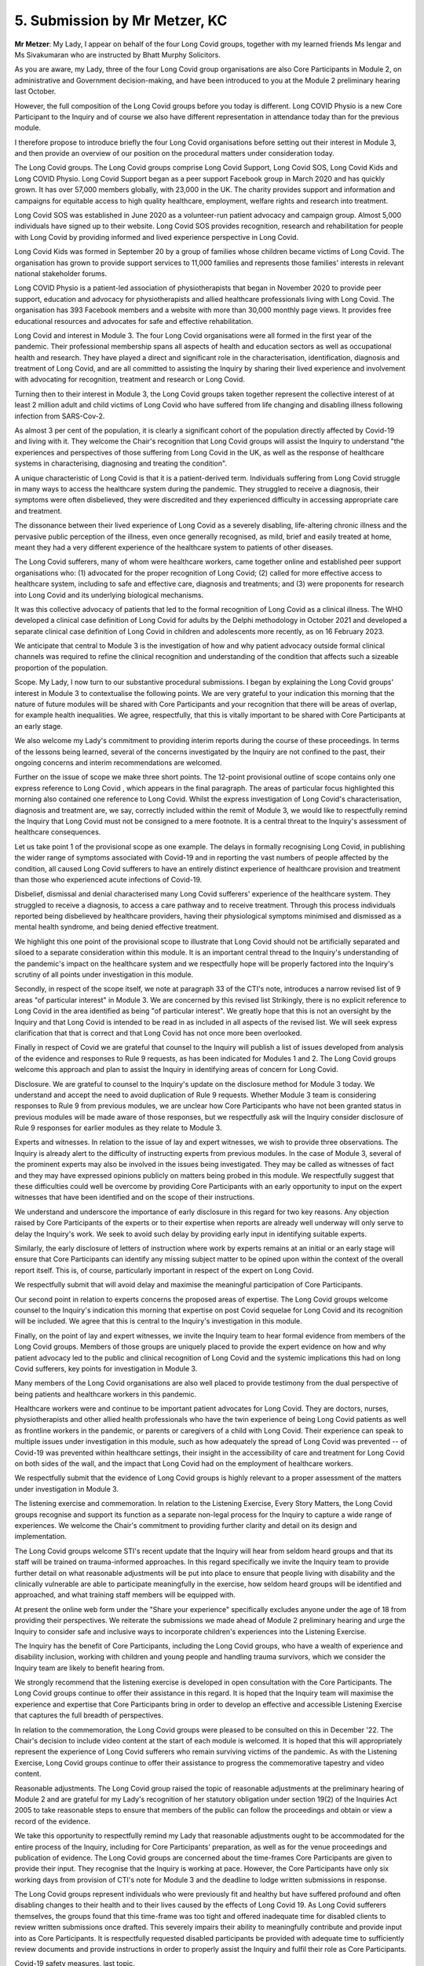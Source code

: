 5. Submission by Mr Metzer, KC
===============================

**Mr Metzer**: My Lady, I appear on behalf of the four Long Covid groups, together with my learned friends Ms Iengar and Ms Sivakumaran who are instructed by Bhatt Murphy Solicitors.

As you are aware, my Lady, three of the four Long Covid group organisations are also Core Participants in Module 2, on administrative and Government decision-making, and have been introduced to you at the Module 2 preliminary hearing last October.

However, the full composition of the Long Covid groups before you today is different. Long COVID Physio is a new Core Participant to the Inquiry and of course we also have different representation in attendance today than for the previous module.

I therefore propose to introduce briefly the four Long Covid organisations before setting out their interest in Module 3, and then provide an overview of our position on the procedural matters under consideration today.

The Long Covid groups. The Long Covid groups comprise Long Covid Support, Long Covid SOS, Long Covid Kids and Long COVID Physio. Long Covid Support began as a peer support Facebook group in March 2020 and has quickly grown. It has over 57,000 members globally, with 23,000 in the UK. The charity provides support and information and campaigns for equitable access to high quality healthcare, employment, welfare rights and research into treatment.

Long Covid SOS was established in June 2020 as a volunteer-run patient advocacy and campaign group. Almost 5,000 individuals have signed up to their website. Long Covid SOS provides recognition, research and rehabilitation for people with Long Covid by providing informed and lived experience perspective in Long Covid.

Long Covid Kids was formed in September 20 by a group of families whose children became victims of Long Covid. The organisation has grown to provide support services to 11,000 families and represents those families' interests in relevant national stakeholder forums.

Long COVID Physio is a patient-led association of physiotherapists that began in November 2020 to provide peer support, education and advocacy for physiotherapists and allied healthcare professionals living with Long Covid. The organisation has 393 Facebook members and a website with more than 30,000 monthly page views. It provides free educational resources and advocates for safe and effective rehabilitation.

Long Covid and interest in Module 3. The four Long Covid organisations were all formed in the first year of the pandemic. Their professional membership spans all aspects of health and education sectors as well as occupational health and research. They have played a direct and significant role in the characterisation, identification, diagnosis and treatment of Long Covid, and are all committed to assisting the Inquiry by sharing their lived experience and involvement with advocating for recognition, treatment and research or Long Covid.

Turning then to their interest in Module 3, the Long Covid groups taken together represent the collective interest of at least 2 million adult and child victims of Long Covid who have suffered from life changing and disabling illness following infection from SARS-Cov-2.

As almost 3 per cent of the population, it is clearly a significant cohort of the population directly affected by Covid-19 and living with it. They welcome the Chair's recognition that Long Covid groups will assist the Inquiry to understand "the experiences and perspectives of those suffering from Long Covid in the UK, as well as the response of healthcare systems in characterising, diagnosing and treating the condition".

A unique characteristic of Long Covid is that it is a patient-derived term. Individuals suffering from Long Covid struggle in many ways to access the healthcare system during the pandemic. They struggled to receive a diagnosis, their symptoms were often disbelieved, they were discredited and they experienced difficulty in accessing appropriate care and treatment.

The dissonance between their lived experience of Long Covid as a severely disabling, life-altering chronic illness and the pervasive public perception of the illness, even once generally recognised, as mild, brief and easily treated at home, meant they had a very different experience of the healthcare system to patients of other diseases.

The Long Covid sufferers, many of whom were healthcare workers, came together online and established peer support organisations who: (1) advocated for the proper recognition of Long Covid; (2) called for more effective access to healthcare system, including to safe and effective care, diagnosis and treatments; and (3) were proponents for research into Long Covid and its underlying biological mechanisms.

It was this collective advocacy of patients that led to the formal recognition of Long Covid as a clinical illness. The WHO developed a clinical case definition of Long Covid for adults by the Delphi methodology in October 2021 and developed a separate clinical case definition of Long Covid in children and adolescents more recently, as on 16 February 2023.

We anticipate that central to Module 3 is the investigation of how and why patient advocacy outside formal clinical channels was required to refine the clinical recognition and understanding of the condition that affects such a sizeable proportion of the population.

Scope. My Lady, I now turn to our substantive procedural submissions. I began by explaining the Long Covid groups' interest in Module 3 to contextualise the following points. We are very grateful to your indication this morning that the nature of future modules will be shared with Core Participants and your recognition that there will be areas of overlap, for example health inequalities. We agree, respectfully, that this is vitally important to be shared with Core Participants at an early stage.

We also welcome my Lady's commitment to providing interim reports during the course of these proceedings. In terms of the lessons being learned, several of the concerns investigated by the Inquiry are not confined to the past, their ongoing concerns and interim recommendations are welcomed.

Further on the issue of scope we make three short points. The 12-point provisional outline of scope contains only one express reference to Long Covid , which appears in the final paragraph. The areas of particular focus highlighted this morning also contained one reference to Long Covid. Whilst the express investigation of Long Covid's characterisation, diagnosis and treatment are, we say, correctly included within the remit of Module 3, we would like to respectfully remind the Inquiry that Long Covid must not be consigned to a mere footnote. It is a central threat to the Inquiry's assessment of healthcare consequences.

Let us take point 1 of the provisional scope as one example. The delays in formally recognising Long Covid, in publishing the wider range of symptoms associated with Covid-19 and in reporting the vast numbers of people affected by the condition, all caused Long Covid sufferers to have an entirely distinct experience of healthcare provision and treatment than those who experienced acute infections of Covid-19.

Disbelief, dismissal and denial characterised many Long Covid sufferers' experience of the healthcare system. They struggled to receive a diagnosis, to access a care pathway and to receive treatment. Through this process individuals reported being disbelieved by healthcare providers, having their physiological symptoms minimised and dismissed as a mental health syndrome, and being denied effective treatment.

We highlight this one point of the provisional scope to illustrate that Long Covid should not be artificially separated and siloed to a separate consideration within this module. It is an important central thread to the Inquiry's understanding of the pandemic's impact on the healthcare system and we respectfully hope will be properly factored into the Inquiry's scrutiny of all points under investigation in this module.

Secondly, in respect of the scope itself, we note at paragraph 33 of the CTI's note, introduces a narrow revised list of 9 areas "of particular interest" in Module 3. We are concerned by this revised list Strikingly, there is no explicit reference to Long Covid in the area identified as being "of particular interest". We greatly hope that this is not an oversight by the Inquiry and that Long Covid is intended to be read in as included in all aspects of the revised list. We will seek express clarification that that is correct and that Long Covid has not once more been overlooked.

Finally in respect of Covid we are grateful that counsel to the Inquiry will publish a list of issues developed from analysis of the evidence and responses to Rule 9 requests, as has been indicated for Modules 1 and 2. The Long Covid groups welcome this approach and plan to assist the Inquiry in identifying areas of concern for Long Covid.

Disclosure. We are grateful to counsel to the Inquiry's update on the disclosure method for Module 3 today. We understand and accept the need to avoid duplication of Rule 9 requests. Whether Module 3 team is considering responses to Rule 9 from previous modules, we are unclear how Core Participants who have not been granted status in previous modules will be made aware of those responses, but we respectfully ask will the Inquiry consider disclosure of Rule 9 responses for earlier modules as they relate to Module 3.

Experts and witnesses. In relation to the issue of lay and expert witnesses, we wish to provide three observations. The Inquiry is already alert to the difficulty of instructing experts from previous modules. In the case of Module 3, several of the prominent experts may also be involved in the issues being investigated. They may be called as witnesses of fact and they may have expressed opinions publicly on matters being probed in this module. We respectfully suggest that these difficulties could well be overcome by providing Core Participants with an early opportunity to input on the expert witnesses that have been identified and on the scope of their instructions.

We understand and underscore the importance of early disclosure in this regard for two key reasons. Any objection raised by Core Participants of the experts or to their expertise when reports are already well underway will only serve to delay the Inquiry's work. We seek to avoid such delay by providing early input in identifying suitable experts.

Similarly, the early disclosure of letters of instruction where work by experts remains at an initial or an early stage will ensure that Core Participants can identify any missing subject matter to be opined upon within the context of the overall report itself. This is, of course, particularly important in respect of the expert on Long Covid.

We respectfully submit that will avoid delay and maximise the meaningful participation of Core Participants.

Our second point in relation to experts concerns the proposed areas of expertise. The Long Covid groups welcome counsel to the Inquiry's indication this morning that expertise on post Covid sequelae for Long Covid and its recognition will be included. We agree that this is central to the Inquiry's investigation in this module.

Finally, on the point of lay and expert witnesses, we invite the Inquiry team to hear formal evidence from members of the Long Covid groups. Members of those groups are uniquely placed to provide the expert evidence on how and why patient advocacy led to the public and clinical recognition of Long Covid and the systemic implications this had on long Covid sufferers, key points for investigation in Module 3.

Many members of the Long Covid organisations are also well placed to provide testimony from the dual perspective of being patients and healthcare workers in this pandemic.

Healthcare workers were and continue to be important patient advocates for Long Covid. They are doctors, nurses, physiotherapists and other allied health professionals who have the twin experience of being Long Covid patients as well as frontline workers in the pandemic, or parents or caregivers of a child with Long Covid. Their experience can speak to multiple issues under investigation in this module, such as how adequately the spread of Long Covid was prevented -- of Covid-19 was prevented within healthcare settings, their insight in the accessibility of care and treatment for Long Covid on both sides of the wall, and the impact that Long Covid had on the employment of healthcare workers.

We respectfully submit that the evidence of Long Covid groups is highly relevant to a proper assessment of the matters under investigation in Module 3.

The listening exercise and commemoration. In relation to the Listening Exercise, Every Story Matters, the Long Covid groups recognise and support its function as a separate non-legal process for the Inquiry to capture a wide range of experiences. We welcome the Chair's commitment to providing further clarity and detail on its design and implementation.

The Long Covid groups welcome STI's recent update that the Inquiry will hear from seldom heard groups and that its staff will be trained on trauma-informed approaches. In this regard specifically we invite the Inquiry team to provide further detail on what reasonable adjustments will be put into place to ensure that people living with disability and the clinically vulnerable are able to participate meaningfully in the exercise, how seldom heard groups will be identified and approached, and what training staff members will be equipped with.

At present the online web form under the "Share your experience" specifically excludes anyone under the age of 18 from providing their perspectives. We reiterate the submissions we made ahead of Module 2 preliminary hearing and urge the Inquiry to consider safe and inclusive ways to incorporate children's experiences into the Listening Exercise.

The Inquiry has the benefit of Core Participants, including the Long Covid groups, who have a wealth of experience and disability inclusion, working with children and young people and handling trauma survivors, which we consider the Inquiry team are likely to benefit hearing from.

We strongly recommend that the listening exercise is developed in open consultation with the Core Participants. The Long Covid groups continue to offer their assistance in this regard. It is hoped that the Inquiry team will maximise the experience and expertise that Core Participants bring in order to develop an effective and accessible Listening Exercise that captures the full breadth of perspectives.

In relation to the commemoration, the Long Covid groups were pleased to be consulted on this in December '22. The Chair's decision to include video content at the start of each module is welcomed. It is hoped that this will appropriately represent the experience of Long Covid sufferers who remain surviving victims of the pandemic. As with the Listening Exercise, Long Covid groups continue to offer their assistance to progress the commemorative tapestry and video content.

Reasonable adjustments. The Long Covid group raised the topic of reasonable adjustments at the preliminary hearing of Module 2 and are grateful for my Lady's recognition of her statutory obligation under section 19(2) of the Inquiries Act 2005 to take reasonable steps to ensure that members of the public can follow the proceedings and obtain or view a record of the evidence.

We take this opportunity to respectfully remind my Lady that reasonable adjustments ought to be accommodated for the entire process of the Inquiry, including for Core Participants' preparation, as well as for the venue proceedings and publication of evidence. The Long Covid groups are concerned about the time-frames Core Participants are given to provide their input. They recognise that the Inquiry is working at pace. However, the Core Participants have only six working days from provision of CTI's note for Module 3 and the deadline to lodge written submissions in response.

The Long Covid groups represent individuals who were previously fit and healthy but have suffered profound and often disabling changes to their health and to their lives caused by the effects of Long Covid 19. As Long Covid sufferers themselves, the groups found that this time-frame was too tight and offered inadequate time for disabled clients to review written submissions once drafted. This severely impairs their ability to meaningfully contribute and provide input into as Core Participants. It is respectfully requested disabled participants be provided with adequate time to sufficiently review documents and provide instructions in order to properly assist the Inquiry and fulfil their role as Core Participants.

Covid-19 safety measures, last topic.

The Long Covid groups would like to raise one final important point in relation to the Inquiry's safety measures. The Inquiry team will appreciate that safeguarding attendees' health, safety and welfare at the Inquiry's hearing venue is of utmost importance and this naturally extends to adopting measures to minimise the spread of Covid-19 transmission in order to avoid disruption and potential harm to all participants during the hearing process. For this reason, the Long Covid groups have invited the Inquiry to ensure that HEPA filters, adequate :outline:`ventilation` and :outline:`CO2 monitors` are used in all of the Inquiry venues. Studies show that air :outline:`filtration` using :outline:`HEPA filters` and installing :outline:`CO2 monitors` that access levels of :outline:`ventilation` successfully reduce the transmission of :outline:`airborne` pathogens including SARS-CoV-2.

The Long Covid groups continue to recommend strongly that the Inquiry team consider these simple, effective and relatively cost-efficient methods of infection prevention.

These are all the points I wish to raise at this time unless I can assist my Lady any further.

**Lady Hallett**: No, thank you very much indeed, Mr Metzer. I am very grateful.

As far as making sure that the interests of the groups you represent are properly recognised, and that's obviously, as you know, one of the reasons I gave the groups Core Participant status, but I'm sure that with your help and the help of your team and with the help of counsel to the Inquiry we can achieve that aim.

Can I just mention one point, you talked about Listening Exercise and children under 18. When we first launched the online form there was a reason why we couldn't include children under the age of 18 at that time, but I have always said to the team we must capture the experiences of children and we need to get on with it because, from my experience in another life as a judge and a barrister, I know that we need to capture the experience of children before their memories fade, though I suspect that for some of your lay clients who are suffering from Long Covid sadly the memories are still with them.

But we will do our very best to make sure that children are properly recognised too.

**Mr Metzer**: Thank you very much.

**Lady Hallett**: Mr Wagner, I think, is next.

